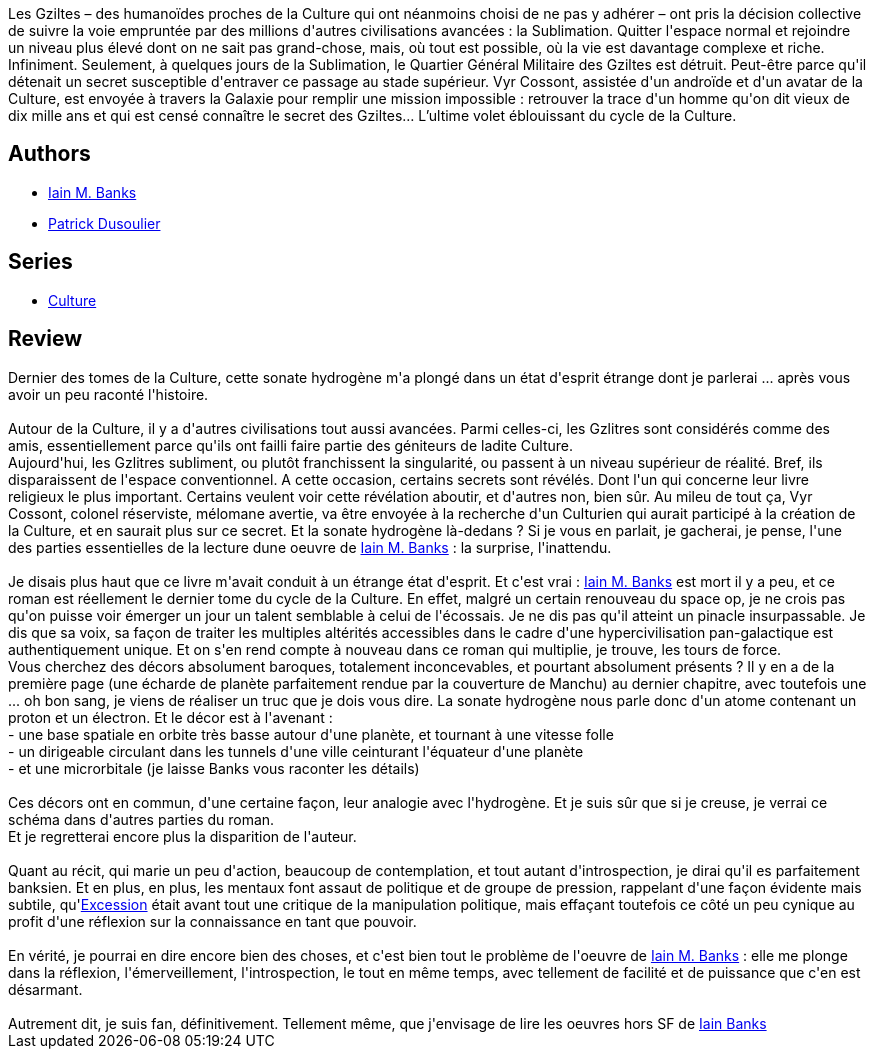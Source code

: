 :jbake-type: post
:jbake-status: published
:jbake-title: La Sonate Hydrogène
:jbake-tags:  immortalité, m-moire, mort, space-opera, voyage,_année_2015,_mois_mai,_note_5,rayon-imaginaire,read
:jbake-date: 2015-05-27
:jbake-depth: ../../
:jbake-uri: goodreads/books/9782253183501.adoc
:jbake-bigImage: https://i.gr-assets.com/images/S/compressed.photo.goodreads.com/books/1430667822l/25473926._SX98_.jpg
:jbake-smallImage: https://i.gr-assets.com/images/S/compressed.photo.goodreads.com/books/1430667822l/25473926._SY75_.jpg
:jbake-source: https://www.goodreads.com/book/show/25473926
:jbake-style: goodreads goodreads-book

++++
<div class="book-description">
Les Gziltes – des humanoïdes proches de la Culture qui ont néanmoins choisi de ne pas y adhérer – ont pris la décision collective de suivre la voie empruntée par des millions d'autres civilisations avancées : la Sublimation. Quitter l'espace normal et rejoindre un niveau plus élevé dont on ne sait pas grand-chose, mais, où tout est possible, où la vie est davantage complexe et riche. Infiniment. Seulement, à quelques jours de la Sublimation, le Quartier Général Militaire des Gziltes est détruit. Peut-être parce qu'il détenait un secret susceptible d'entraver ce passage au stade supérieur. Vyr Cossont, assistée d'un androïde et d'un avatar de la Culture, est envoyée à travers la Galaxie pour remplir une mission impossible : retrouver la trace d'un homme qu'on dit vieux de dix mille ans et qui est censé connaître le secret des Gziltes… L’ultime volet éblouissant du cycle de la Culture.
</div>
++++


## Authors
* link:../authors/5807106.html[Iain M. Banks]
* link:../authors/2752791.html[Patrick Dusoulier]

## Series
* link:../series/Culture.html[Culture]

## Review

++++
Dernier des tomes de la Culture, cette sonate hydrogène m'a plongé dans un état d'esprit étrange dont je parlerai ... après vous avoir un peu raconté l'histoire.<br/><br/>Autour de la Culture, il y a d'autres civilisations tout aussi avancées. Parmi celles-ci, les Gzlitres sont considérés comme des amis, essentiellement parce qu'ils ont failli faire partie des géniteurs de ladite Culture.<br/>Aujourd'hui, les Gzlitres subliment, ou plutôt franchissent la singularité, ou passent à un niveau supérieur de réalité. Bref, ils disparaissent de l'espace conventionnel. A cette occasion, certains secrets sont révélés. Dont l'un qui concerne leur livre religieux le plus important. Certains veulent voir cette révélation aboutir, et d'autres non, bien sûr. Au mileu de tout ça, Vyr Cossont, colonel réserviste, mélomane avertie, va être envoyée à la recherche d'un Culturien qui aurait participé à la création de la Culture, et en saurait plus sur ce secret. Et la sonate hydrogène là-dedans ? Si je vous en parlait, je gacherai, je pense, l'une des parties essentielles de la lecture dune oeuvre de <a class="DirectAuthorReference destination_Author" href="../authors/5807106.html">Iain M. Banks</a> : la surprise, l'inattendu.<br/><br/>Je disais plus haut que ce livre m'avait conduit à un étrange état d'esprit. Et c'est vrai : <a class="DirectAuthorReference destination_Author" href="../authors/5807106.html">Iain M. Banks</a> est mort il y a peu, et ce roman est réellement le dernier tome du cycle de la Culture. En effet, malgré un certain renouveau du space op, je ne crois pas qu'on puisse voir émerger un jour un talent semblable à celui de l'écossais. Je ne dis pas qu'il atteint un pinacle insurpassable. Je dis que sa voix, sa façon de traiter les multiples altérités accessibles dans le cadre d'une hypercivilisation pan-galactique est authentiquement unique. Et on s'en rend compte à nouveau dans ce roman qui multiplie, je trouve, les tours de force.<br/>Vous cherchez des décors absolument baroques, totalement inconcevables, et pourtant absolument présents ? Il y en a de la première page (une écharde de planète parfaitement rendue par la couverture de Manchu) au dernier chapitre, avec toutefois une ... oh bon sang, je viens de réaliser un truc que je dois vous dire. La sonate hydrogène nous parle donc d'un atome contenant un proton et un électron. Et le décor est à l'avenant :<br/> - une base spatiale en orbite très basse autour d'une planète, et tournant à une vitesse folle<br/> - un dirigeable circulant dans les tunnels d'une ville ceinturant l'équateur d'une planète<br/> - et une microrbitale (je laisse Banks vous raconter les détails)<br/><br/>Ces décors ont en commun, d'une certaine façon, leur analogie avec l'hydrogène. Et je suis sûr que si je creuse, je verrai ce schéma dans d'autres parties du roman.<br/>Et je regretterai encore plus la disparition de l'auteur.<br/><br/>Quant au récit, qui marie un peu d'action, beaucoup de contemplation, et tout autant d'introspection, je dirai qu'il es parfaitement banksien. Et en plus, en plus, les mentaux font assaut de politique et de groupe de pression, rappelant d'une façon évidente mais subtile, qu'<a class="DirectBookReference destination_Book" href="9782253072416.html">Excession</a> était avant tout une critique de la manipulation politique, mais effaçant toutefois ce côté un peu cynique au profit d'une réflexion sur la connaissance en tant que pouvoir.<br/><br/>En vérité, je pourrai en dire encore bien des choses, et c'est bien tout le problème de l'oeuvre de <a class="DirectAuthorReference destination_Author" href="../authors/5807106.html">Iain M. Banks</a> : elle me plonge dans la réflexion, l'émerveillement, l'introspection, le tout en même temps, avec tellement de facilité et de puissance que c'en est désarmant.<br/><br/>Autrement dit, je suis fan, définitivement. Tellement même, que j'envisage de lire les oeuvres hors SF de <a class="DirectAuthorReference destination_Author" href="../authors/7628.html">Iain Banks</a> 
++++